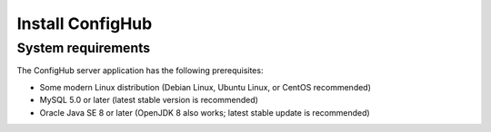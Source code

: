 .. _install:

Install ConfigHub
^^^^^^^^^^^^^^^^^


.. _system-requirements:

===================
System requirements
===================

The ConfigHub server application has the following prerequisites:

* Some modern Linux distribution (Debian Linux, Ubuntu Linux, or CentOS recommended)
* MySQL 5.0 or later (latest stable version is recommended)
* Oracle Java SE 8 or later (OpenJDK 8 also works; latest stable update is recommended)
